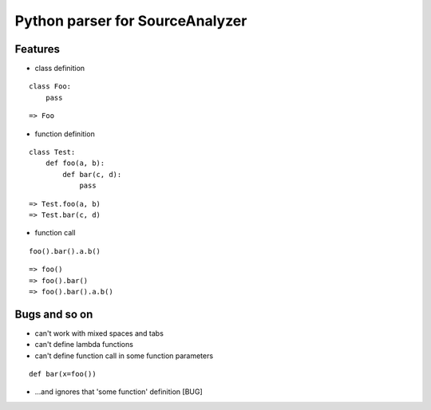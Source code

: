 Python parser for SourceAnalyzer
================================

Features
--------
- class definition

::

    class Foo:
        pass

::

    => Foo

- function definition

::

    class Test:
        def foo(a, b):
            def bar(c, d):
                pass

::

    => Test.foo(a, b)
    => Test.bar(c, d)
    

- function call

::

    foo().bar().a.b()

::

    => foo()
    => foo().bar()
    => foo().bar().a.b()

Bugs and so on
--------------

- can't work with mixed spaces and tabs
- can't define lambda functions
- can't define function call in some function parameters

::

    def bar(x=foo())

- ...and ignores that 'some function' definition [BUG]